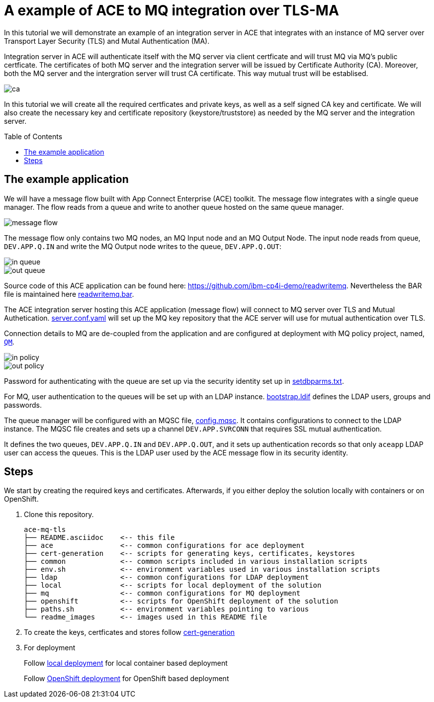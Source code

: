 = A example of ACE to MQ integration over TLS-MA
:toc:
:toc-placement: preamble
:toclevels: 1
:showtitle:
:Some attr: Some value

ifdef::env-github[]
:tip-caption: :bulb:
:note-caption: :information_source:
:important-caption: :heavy_exclamation_mark:
:caution-caption: :fire:
:warning-caption: :warning:
endif::[]


In this tutorial we will demonstrate an example of an integration server in ACE that integrates with an instance of MQ server over Transport Layer Security (TLS) and Mutal Authentication (MA). 

Integration server in ACE will authenticate itself with the MQ server via client certficate and will trust MQ via MQ's public certficate. The certificates of both MQ server and the integration server will be issued by Certificate Authority (CA). Moreover, both the MQ server and the intergration server will trust CA certificate. This way mutual trust will be establised.

ifdef::env-github[]
++++
<p align="center">
  <img src="readme_images/ca.svg">
</p>
++++
endif::[]
ifndef::env-github[]
image::readme_images/ca.svg[align="center"]
endif::[]

In this tutorial we will create all the required certficates and private keys, as well as a self signed CA key and certificate. We will also create the necessary key and certificate repository (keystore/truststore) as needed by the MQ server and the integration server.

== The example application

We will have a message flow built with App Connect Enterprise (ACE) toolkit. The message flow integrates with a single queue manager. The flow reads from a queue and write to another queue hosted on the same queue manager.

ifdef::env-github[]
++++
<p align="center">
  <img src="readme_images/message_flow.png">
</p>
++++
endif::[]
ifndef::env-github[]
image::readme_images/message_flow.png[align="center"]
endif::[]

The message flow only contains two MQ nodes, an MQ Input node and an MQ Output Node. The input node reads from queue, `DEV.APP.Q.IN` and write the MQ Output node writes to the queue, `DEV.APP.Q.OUT`:

ifdef::env-github[]
++++
<p align="center">
  <img src="readme_images/in_queue.png">
</p>
++++
endif::[]
ifndef::env-github[]
image::readme_images/in_queue.png[align="center"]
endif::[]

ifdef::env-github[]
++++
<p align="center">
  <img src="readme_images/out_queue.png">
</p>
++++
endif::[]
ifndef::env-github[]
image::readme_images/out_queue.png[align="center"]
endif::[]

Source code of this ACE application can be found here: link:https://github.com/ibm-cp4i-demo/readwritemq[]. Nevertheless the BAR file is maintained here link:ace/initial-config/bars/readwritemq.bar[readwritemq.bar].

The ACE integration server hosting this ACE application (message flow) will connect to MQ server over TLS and Mutual Authetication. link:ace/initial-config/serverconf/server.conf.yaml[server.conf.yaml] will set up the MQ key repository that the ACE server will use for mutual authentication over TLS.

Connection details to MQ are de-coupled from the application and are configured at deployment with MQ policy project, named, link:ace/initial-config/policy/mq.policyxml[`QM`]. 

ifdef::env-github[]
++++
<p align="center">
  <img src="readme_images/in_policy.png">
</p>
++++
endif::[]
ifndef::env-github[]
image::readme_images/in_policy.png[align="center"]
endif::[]

ifdef::env-github[]
++++
<p align="center">
  <img src="readme_images/out_policy.png">
</p>
++++
endif::[]
ifndef::env-github[]
image::readme_images/out_policy.png[align="center"]
endif::[]

Password for authenticating with the queue are set up via the security identity set up in link:ace/initial-config/setdbparms/setdbparms.txt[setdbparms.txt].

For MQ, user authentication to the queues will be set up with an LDAP instance. link:ldap/bootstrap.ldif[bootstrap.ldif] defines the LDAP users, groups and passwords.

The queue manager will be configured with an MQSC file, link:mq/config.mqsc[config.mqsc]. It contains configurations to connect to the LDAP instance. The MQSC file creates and sets up a channel `DEV.APP.SVRCONN` that requires SSL mutual authentication. 

It defines the two queues, `DEV.APP.Q.IN` and `DEV.APP.Q.OUT`, and it sets up authentication records so that only `aceapp` LDAP user can access the queues. This is the LDAP user used by the ACE message flow in its security identity.


== Steps

We start by creating the required keys and certificates. Afterwards, if you either deploy the solution locally with containers or on OpenShift.

. Clone this repository.
+
[source,bash,]
----
ace-mq-tls
├── README.asciidoc    <-- this file
├── ace                <-- common configurations for ace deployment
├── cert-generation    <-- scripts for generating keys, certificates, keystores
├── common             <-- common scripts included in various installation scripts
├── env.sh             <-- environment variables used in various installation scripts
├── ldap               <-- common configurations for LDAP deployment
├── local              <-- scripts for local deployment of the solution
├── mq                 <-- common configurations for MQ deployment
├── openshift          <-- scripts for OpenShift deployment of the solution
├── paths.sh           <-- environment variables pointing to various 
└── readme_images      <-- images used in this README file
----


. To create the keys, certficates and stores follow link:cert-generation/README.md[cert-generation]

. For deployment
+
Follow link:local/README.asciidoc[local deployment] for local container based deployment
+
Follow link:openshift/README.asciidoc[OpenShift deployment] for OpenShift based deployment
